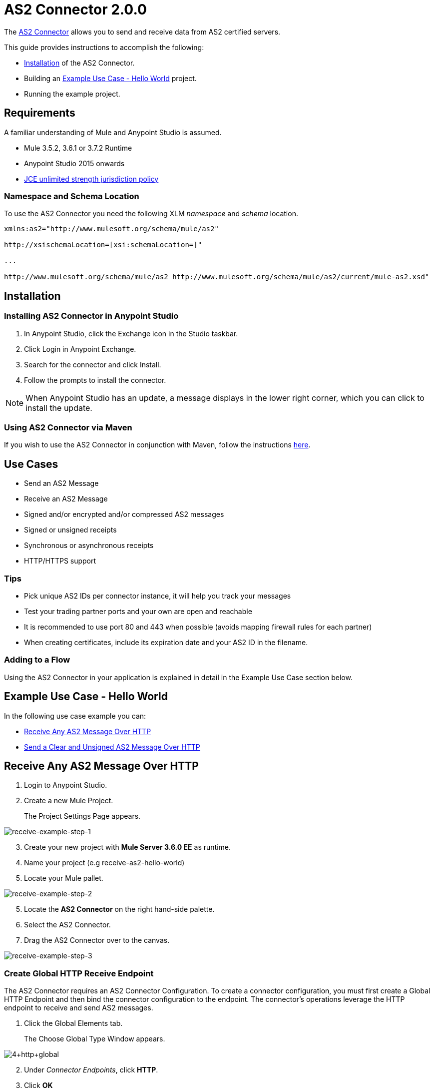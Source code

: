 = AS2 Connector 2.0.0
:keywords: b2b, as2, connector

The https://www.anypoint.mulesoft.com/exchange/?search=as2[AS2 Connector] allows you to send and receive data from AS2 certified servers.

This guide provides instructions to accomplish the following:

* <<Installation>> of the AS2 Connector.
* Building an <<Example Use Case - Hello World>> project.
* Running the example project.

== Requirements 
A familiar understanding of Mule and Anypoint Studio is assumed.

* Mule 3.5.2, 3.6.1 or 3.7.2 Runtime
* Anypoint Studio 2015 onwards
* link:http://www.oracle.com/technetwork/java/javase/downloads/jce-7-download-432124.html[JCE unlimited strength jurisdiction policy]

=== Namespace and Schema Location
To use the AS2 Connector you need the following XLM _namespace_ and _schema_ location.

----
xmlns:as2="http://www.mulesoft.org/schema/mule/as2"

http://xsischemaLocation=[xsi:schemaLocation=]"

...

http://www.mulesoft.org/schema/mule/as2 http://www.mulesoft.org/schema/mule/as2/current/mule-as2.xsd"
----


== Installation

=== Installing AS2 Connector in Anypoint Studio

. In Anypoint Studio, click the Exchange icon in the Studio taskbar.
. Click Login in Anypoint Exchange.
. Search for the connector and click Install.
. Follow the prompts to install the connector.

NOTE: When Anypoint Studio has an update, a message displays in the lower right corner, which you can click to install the update.

=== Using AS2 Connector via Maven

If you wish to use the AS2 Connector in conjunction with Maven, follow the instructions link:http://modusintegration.github.io/mule-connector-as2/2.0.0/apidocs/guide/install.html[here].


== Use Cases

* Send an AS2 Message
* Receive an AS2 Message
* Signed and/or encrypted and/or compressed AS2 messages
* Signed or unsigned receipts
* Synchronous or asynchronous receipts
* HTTP/HTTPS support

=== Tips

* Pick unique AS2 IDs per connector instance, it will help you track your messages
* Test your trading partner ports and your own are open and reachable
* It is recommended to use port 80 and 443 when possible (avoids mapping firewall rules for each partner)
* When creating certificates, include its expiration date and your AS2 ID in the filename.

=== Adding to a Flow

Using the AS2 Connector in your application is explained in detail in the Example Use Case section below.

== Example Use Case - Hello World
In the following use case example you can:

* <<Receive Any AS2 Message Over HTTP>>
* <<Send a Clear and Unsigned AS2 Message Over HTTP>>

== Receive Any AS2 Message Over HTTP

. Login to Anypoint Studio.
. Create a new Mule Project.
+
The Project Settings Page appears.

image:receive-example-step-1.png[receive-example-step-1] +

[start=3]
. Create your new project with *Mule Server 3.6.0 EE* as runtime.
. Name your project (e.g receive-as2-hello-world)
. Locate your Mule pallet.

image:receive-example-step-2.png[receive-example-step-2]
[start=5]

. Locate the *AS2 Connector* on the right hand-side palette.

. Select the AS2 Connector.
. Drag the AS2 Connector over to the canvas.

image:receive-example-step-3.png[receive-example-step-3]

=== Create Global HTTP Receive Endpoint
The AS2 Connector requires an AS2 Connector Configuration. To create a connector configuration, you must first create a Global HTTP Endpoint and then bind the connector configuration to the endpoint. The connector’s operations leverage the HTTP endpoint to receive and send AS2 messages.


. Click the Global Elements tab.
+
The Choose Global Type Window appears.

image:4+http+global.png[4+http+global]

[start=2]
. Under _Connector Endpoints_, click *HTTP*.
. Click *OK*
+
The Global Element Properties Window appears.

image:5+configure+http.png[5+configure+http]
[start=4]

. Give the HTTP connector a more descriptive name (e.g. *receive-as2-http-endpoint*).
. Click the Connector Configuration add symbol.
+
The HTTP-HTTPS Configuration Window appears.

image:6+as2+http.png[6+as2+http]

[start=6]

. Give the HTTP connector name a more descriptive name (e.g. *as2-http-connector*).
. Click *OK*. 
+
The Global HTTP Endpoint dialog box appears.

image:7+endpoint.png[7+endpoint]
[start=8]

. Click *OK*.

=== Create an AS2 Connector Configuration
. Navagate to the Global Elements view.
+
The Choose Global Type window appears.

image:image2015-6-25-step8-glob-elem.png[image2015-6-25+21%3A7%3A49]

[start=2]
. Select AS2 Configuration.
. Click *OK*.
+
The AS2 Configuration Page appears.


image:image2015-6-25-receive-as2.png[image2015-6-25+21%3A10%3A5]

[start=4]
. Type *receive-as2-http-endpoint* in the attribute Global HTTP Endpoint Reference to bind the AS2 connector to the previously created global HTTP endpoint.
. Click *OK*.
+
The following appears in the Global Elements view.

image:image2015-6-25-step10a.png[image2015-6-25+21%3A11%3A5]

[start=6]

. Navagate to the Message Flow view, on the AS2 message source.

image:image2015-6-25-step10-select-receive.png[image2015-6-25+21%3A13%3A1]
[start=7]

. Select *AS2* from the Connector Configuration drop-down list. 
. Select *Receive* from the Operation drop-down list.

=== Configure the Key Store Path Attribute

The AS2 Connector’s Key Store Path attribute must be configured in the following scenarios:

* Scenario 1: Connector receives a signed request.
* Scenario 2: Connector receives an encrypted request.
* Scenario 3: Sender requests a signed receipt.

IMPORTANT: The key store must be in JKS format. A cross-platform tool that can help you with the setting up of JKS key
stores is http://keystore-explorer.sourceforge.net/[KeyStore Explorer].

IMPORTANT: CloudHub deployments must have key stores located within the Mule application Java classpath (e.g., src/main/resources).
Furthermore, the key store path attribute has to be relative to the classpath. For instance, if the key store is located
at src/main/resources/key-stores/my-key-store.jks, then Key Store Path is set to key-stores/my-key-store.jks.

* *Scenario 1* The key store has to contain the certificate used by the AS2 connector to verify the request’s authenticity.

* *Scenario 2 and 3* require the key store to have a dual-purpose public/private key pair that the connector uses to decrypt
the request and sign the receipt. The key store entry alias name for the certificate is required to match the AS2-From field
received in the request’s headers. Similarly, the key store entry alias name for the public/private key pair is required to match
the AS2-To field received in the request’s headers. The attribute Key Store Password must be set if the key store is protected by a password.
+
To keep this example simple the key stores are not set, so no security is provided by the connector.


=== Add a File Outbound Endpoint

Add a File Outbound Endpoint to save the sender’s AS2 message content. 

. Drag a File outbound endpoint from the palette next to the AS2 Connector.

image:image2015-6-25-step12a.png[image2015-6-25+21%3A15%3A36]
[start=2]

. Set the Path attribute to *inbox* and Output Pattern to *data.txt*.

=== Run the Connector 
Run the example as a Mule application.

. Under Package Explorer select your connector (e.g recieve-as2-hello-world).

image:image2015-6-25-step13a.png[image2015-6-25+21%3A16%3A12]

[start=2]
. In the dropdown menu select *Run As => Mule Application*.

The connector saves the content of valid AS2 messages in the file “data.txt” inside the project root directory “inbox”.

== Send a Clear and Unsigned AS2 Message Over HTTP

. Create a new Mule Project.
+
The Project Settings Page appears.

image:image2015-6-26-step1b.png[image2015-6-26+9%3A7%3A18]

. Create your new project with *Mule Server 3.6.0 EE* as runtime.
. Name your project (e.g *send-as2-hello-world*)
. Click *OK*.
. Drag a *File inbound endpoint* to the canvas to create a message source for a flow. 

image:image2015-6-26-step2b.png[image2015-6-26+9%3A18%3A1]
[start=6]

. Set the Path attribute to *outbox*.

. Locate the AS2 Connector on the right hand-side palette.

image:image2015-6-26-step3b.png[image2015-6-26+9%3A19%3A48]

[start=8]

. Navagate to the canvas.

image:image2015-6-26-step4b.png[image2015-6-26+9%3A21%3A35]

[start=9]
. Drag the connector over to the canvas next to the File message source.

=== Create a Global HTTP Send Endpoint

The connector requires an AS2 Connector Configuration. To create a connector configuration, you must first create a global HTTP endpoint and then bind the connector configuration to the endpoint. The connector’s operations leverage the HTTP transport to receive and send AS2 messages.

. Click the Global Elements tab.
+
The Choose Global Type Window appears.

image:image2015-6-26-step5b.png[image2015-6-26+9%3A23%3A54]

[start=2]
. Under _Connector Endpoints_ click *HTTP*.
. Click *OK*
+
The Global Element Properties Window appears.

image:image2015-6-26-step6b.png[image2015-6-26+9%3A25%3A58]
[start=4]

. Give the endpoint HTTP connector a more descriptive name (e.g.*send-as2-http-endpoint*). 
. Set the _host_, _port_ and _path_ attributes to point to your chosen AS2 receiver. 
. Click on the Connector Configuration add symbol.
+
The HTTP connector configuration dialog box appears.

image:image2015-6-26-step7b.png[image2015-6-26+9%3A36%3A29]

[start=7]

. Give the HTTP connector a more descriptive name (e.g, *as2-http-connector*).
. Click *OK*.
+
The Global HTTP endpoint dialog box appears.

image:image2015-6-26-step8b.png[image2015-6-26+9%3A28%3A33]

Click *OK* to close the Global HTTP endpoint dialog box.

=== Create an AS2 Connector Configuration
Make an AS2 connector configuration and bind it to the global HTTP connector. 

. Navatage to the Global Elements View.
+
The Choose Global Type window appears.

image:image2015-6-25-step8-glob-elem.png[image2015-6-25+21%3A7%3A49]

[start=2]
. Select an AS2 configuration.
. Click *OK*

image:image2015-6-26-step10b.png[image2015-6-26+9%3A31%3A14]

[start=4]

. Type *send-as2-http-endpoint* in the attribute Global HTTP Endpoint Reference to bind the AS2 connector to the global HTTP connector. 
. Click *OK*.

The following appears in the Global Elements view.

image:image2015-6-26-step11b.png[image2015-6-26+9%3A32%3A54]

[start=6]

. Navagate to the Message Flow view, on the AS2 processor.

image:image2015-6-26-step11bb.png[image2015-6-26+9%3A37%3A25]

[start=7]

. Select *AS2* from the Connector Configuration drop-down list.
. Select *Send* from the Operation drop-down list.
. Scroll down to System Identifiers.

image:image2015-6-26-step12b.png[image2015-6-26+9%3A38%3A57]

[start=9]

. Populate the _AS2-From_ and _AS2-To_ attributes. 

NOTE: The AS2-To identifier is typically provided out-of-band by the AS2 receiver.


The connector’s Key Store Path attribute must be configured in either of the following scenarios:

. Connector sends a signed request +
. Connector sends an encrypted request +
. Receiver returns a signed receipt

IMPORTANT: The key store must be in JKS format. A cross-platform tool that can help you with the setting up of JKS key
stores is http://keystore-explorer.sourceforge.net/[KeyStore Explorer].

IMPORTANT: CloudHub deployments must have key stores located within the Mule application Java classpath (e.g., src/main/resources).
Furthermore, the key store path attribute has to be relative to the classpath. For instance, if the key store is located
at src/main/resources/key-stores/my-key-store.jks, then Key Store Path is set to key-stores/my-key-store.jks.

Scenario 1 and 2 require the key store to have a dual-purpose public/private key pair that the connector uses to encrypt
and sign the request. For scenario 3, the key store has to contain the certificate used by the AS2 connector to verify the
receipt’s authenticity. The key store entry alias name for the public/private key pair is required to match the value set
in the AS2-From attribute. Similarly, the key store entry alias name for the certificate is required to match the value
set in the AS2-To attribute. The attribute Key Store Password must be set if the key store is protected by a password.

For the sake of keeping the example simple, no key store is set so no security is provided by the connector.

==== Step 14

Viewing the receipt returned by the AS2 receiver is optional but useful for testing. Append to the flow a Byte Array to String transformer followed by a Logger processor to print the receipt's content to console.

image:image2015-6-26-step14.png[image2015-6-26+9%3A41%3A2]

Note that the Logger in the screenshot has its Message attribute set to "#[payload]"

==== Step 15

Finally, run the example as a Mule application:

image:image2015-6-26-step15.png[image2015-6-26+9%3A41%3A51]

Drop a file in the "outbox" directory to send it to the receiver over AS2. If you have followed step 14, you should see the receiver's receipt in the console.
